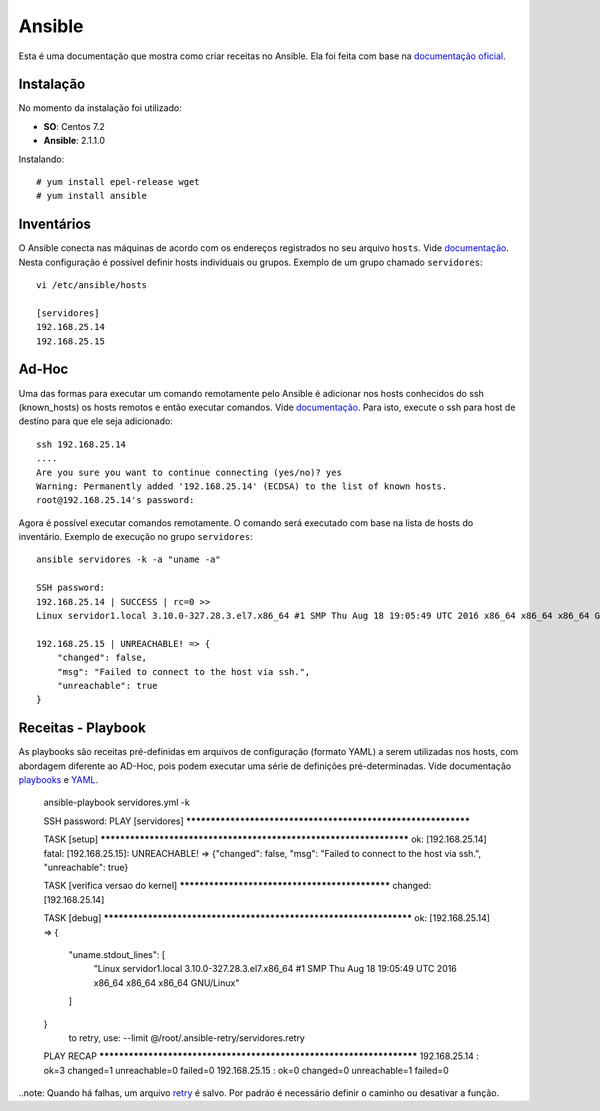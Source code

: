 Ansible
=======
Esta é uma documentação que mostra como criar receitas no Ansible.
Ela foi feita com base na `documentação oficial <http://docs.ansible.com/ansible/index.html>`_.

Instalação
---------

No momento da instalação foi utilizado:

* **SO**: Centos 7.2
* **Ansible**: 2.1.1.0

Instalando::

    # yum install epel-release wget
    # yum install ansible

Inventários
-----------

O Ansible conecta nas máquinas de acordo com os endereços registrados no seu arquivo ``hosts``. Vide `documentação <http://docs.ansible.com/ansible/intro_inventory.html>`_.
Nesta configuração é possível definir hosts individuais ou grupos. Exemplo de um grupo chamado ``servidores``::

    vi /etc/ansible/hosts

    [servidores]
    192.168.25.14
    192.168.25.15



Ad-Hoc
------

Uma das formas para executar um comando remotamente pelo Ansible é adicionar nos hosts conhecidos do ssh (known_hosts) os hosts remotos e então executar comandos. Vide `documentação <http://docs.ansible.com/ansible/intro_adhoc.html>`_.
Para isto, execute o ssh para host de destino para que ele seja adicionado::

    ssh 192.168.25.14
    ....
    Are you sure you want to continue connecting (yes/no)? yes
    Warning: Permanently added '192.168.25.14' (ECDSA) to the list of known hosts.
    root@192.168.25.14's password:

Agora é possível executar comandos remotamente. O comando será executado com base na lista de hosts do inventário.
Exemplo de execução no grupo ``servidores``::

    ansible servidores -k -a "uname -a"

    SSH password:
    192.168.25.14 | SUCCESS | rc=0 >>
    Linux servidor1.local 3.10.0-327.28.3.el7.x86_64 #1 SMP Thu Aug 18 19:05:49 UTC 2016 x86_64 x86_64 x86_64 GNU/Linux

    192.168.25.15 | UNREACHABLE! => {
        "changed": false,
        "msg": "Failed to connect to the host via ssh.",
        "unreachable": true
    }


Receitas - Playbook
-------------------

As playbooks são receitas pré-definidas em arquivos de configuração (formato YAML) a serem utilizadas nos hosts, com abordagem diferente ao
AD-Hoc, pois podem executar uma série de definições pré-determinadas. Vide documentação `playbooks <http://docs.ansible.com/ansible/playbooks.html>`_ e `YAML <http://docs.ansible.com/ansible/YAMLSyntax.html>`_.

    ansible-playbook servidores.yml -k

    SSH password:
    PLAY [servidores] **************************************************************

    TASK [setup] *******************************************************************
    ok: [192.168.25.14]
    fatal: [192.168.25.15]: UNREACHABLE! => {"changed": false, "msg": "Failed to connect to the host via ssh.", "unreachable": true}

    TASK [verifica versao do kernel] ***********************************************
    changed: [192.168.25.14]

    TASK [debug] *******************************************************************
    ok: [192.168.25.14] => {
        "uname.stdout_lines": [
            "Linux servidor1.local 3.10.0-327.28.3.el7.x86_64 #1 SMP Thu Aug 18 19:05:49 UTC 2016 x86_64 x86_64 x86_64 GNU/Linux"
        ]
    }
    	to retry, use: --limit @/root/.ansible-retry/servidores.retry

    PLAY RECAP *********************************************************************
    192.168.25.14              : ok=3    changed=1    unreachable=0    failed=0
    192.168.25.15              : ok=0    changed=0    unreachable=1    failed=0

..note: Quando há falhas, um arquivo `retry <http://docs.ansible.com/ansible/intro_configuration.html#retry-files-enabled>`_ é salvo. Por padráo é necessário definir o caminho ou desativar a função.
